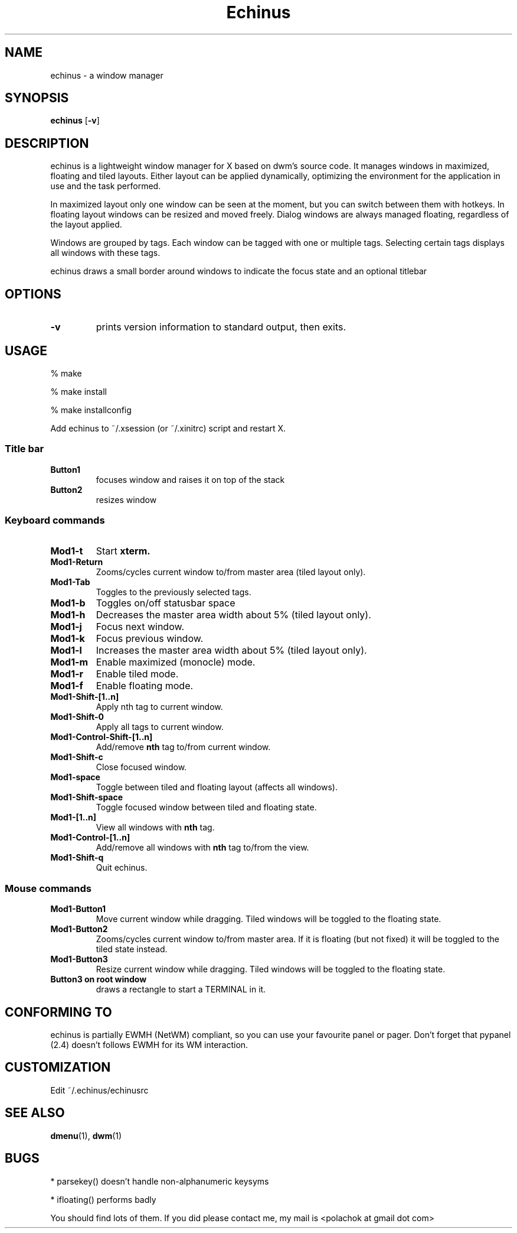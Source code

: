 .TH Echinus 1 echinus\-VERSION
.SH NAME
echinus \- a window manager 
.SH SYNOPSIS
.B echinus
.RB [ \-v ]
.SH DESCRIPTION
echinus is a lightweight window manager for X based on dwm's source code.
It manages windows in maximized, floating and tiled layouts. Either layout
can be applied dynamically, optimizing the environment for the
application in use and the task performed.
.P
In maximized layout only one window can be seen at the moment, but you can switch
between them with hotkeys. In floating layout windows can be
resized and moved freely. Dialog windows are always managed floating,
regardless of the layout applied.
.P
Windows are grouped by tags. Each window can be tagged with one or multiple
tags. Selecting certain tags displays all windows with these tags.
.P
echinus draws a small border around windows to indicate the focus state and
an optional titlebar
.SH OPTIONS
.TP
.B \-v
prints version information to standard output, then exits.
.SH USAGE
% make

% make install

% make installconfig

Add echinus to ~/.xsession (or ~/.xinitrc) script and restart X.
.SS Title bar
.TP
.B Button1
focuses window and raises it on top of the stack
.TP
.B Button2
resizes window
.SS Keyboard commands
.TP
.B Mod1\-t
Start
.BR xterm.
.TP
.B Mod1\-Return
Zooms/cycles current window to/from master area (tiled layout only).
.TP
.B Mod1\-Tab
Toggles to the previously selected tags.
.TP
.B Mod1\-b
Toggles on/off statusbar space
.TP
.B Mod1\-h
Decreases the master area width about 5% (tiled layout only).
.TP
.B Mod1\-j
Focus next window.
.TP
.B Mod1\-k
Focus previous window.
.TP
.B Mod1\-l
Increases the master area width about 5% (tiled layout only).
.TP
.B Mod1\-m
Enable maximized (monocle) mode.
.TP
.B Mod1\-r
Enable tiled mode.
.TP
.B Mod1\-f
Enable floating mode.
.TP
.B Mod1\-Shift\-[1..n]
Apply
.RB nth
tag to current window.
.TP
.B Mod1\-Shift\-0
Apply all tags to current window.
.TP
.B Mod1\-Control\-Shift\-[1..n]
Add/remove
.B nth
tag to/from current window.
.TP
.B Mod1\-Shift\-c
Close focused window.
.TP
.B Mod1\-space
Toggle between tiled and floating layout (affects all windows).
.TP
.B Mod1\-Shift\-space
Toggle focused window between tiled and floating state.
.TP
.B Mod1\-[1..n]
View all windows with
.BR nth
tag.
.TP
.B Mod1\-Control\-[1..n]
Add/remove all windows with
.BR nth
tag to/from the view.
.TP
.B Mod1\-Shift\-q
Quit echinus.
.SS Mouse commands
.TP
.B Mod1\-Button1
Move current window while dragging. Tiled windows will be toggled to the floating state.
.TP
.B Mod1\-Button2
Zooms/cycles current window to/from master area. If it is floating (but not fixed) it will be toggled to the tiled state instead.
.TP
.B Mod1\-Button3
Resize current window while dragging. Tiled windows will be toggled to the floating state.
.TP
.B Button3 on root window
draws a rectangle to start a TERMINAL in it.
.SH CONFORMING TO
echinus is partially EWMH (NetWM) compliant, so you can use your favourite panel 
or pager. Don't forget that pypanel (2.4) doesn't follows EWMH for its WM interaction.
.SH CUSTOMIZATION
Edit ~/.echinus/echinusrc
.SH SEE ALSO
.BR dmenu (1),\  dwm (1)
.SH BUGS
* parsekey() doesn't handle non-alphanumeric keysyms

* ifloating() performs badly

You should find lots of them. If you did please contact me, my mail is <polachok at gmail dot com>
